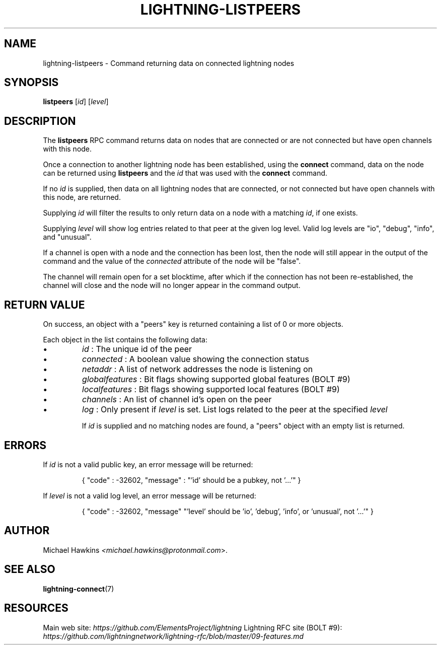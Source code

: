 .TH "LIGHTNING-LISTPEERS" "7" "" "" "lightning-listpeers"
.SH NAME
lightning-listpeers - Command returning data on connected lightning nodes
.SH SYNOPSIS

\fBlistpeers\fR [\fIid\fR] [\fIlevel\fR]

.SH DESCRIPTION

The \fBlistpeers\fR RPC command returns data on nodes that are connected
or are not connected but have open channels with this node\.


Once a connection to another lightning node has been established, using
the \fBconnect\fR command, data on the node can be returned using
\fBlistpeers\fR and the \fIid\fR that was used with the \fBconnect\fR command\.


If no \fIid\fR is supplied, then data on all lightning nodes that are
connected, or not connected but have open channels with this node, are
returned\.


Supplying \fIid\fR will filter the results to only return data on a node
with a matching \fIid\fR, if one exists\.


Supplying \fIlevel\fR will show log entries related to that peer at the
given log level\. Valid log levels are "io", "debug", "info", and
"unusual"\.


If a channel is open with a node and the connection has been lost, then
the node will still appear in the output of the command and the value of
the \fIconnected\fR attribute of the node will be "false"\.


The channel will remain open for a set blocktime, after which if the
connection has not been re-established, the channel will close and the
node will no longer appear in the command output\.

.SH RETURN VALUE

On success, an object with a "peers" key is returned containing a list
of 0 or more objects\.


Each object in the list contains the following data:

.IP \[bu]
\fIid\fR : The unique id of the peer
.IP \[bu]
\fIconnected\fR : A boolean value showing the connection status
.IP \[bu]
\fInetaddr\fR : A list of network addresses the node is listening on
.IP \[bu]
\fIglobalfeatures\fR : Bit flags showing supported global features (BOLT #9)
.IP \[bu]
\fIlocalfeatures\fR : Bit flags showing supported local features (BOLT #9)
.IP \[bu]
\fIchannels\fR : An list of channel id’s open on the peer
.IP \[bu]
\fIlog\fR : Only present if \fIlevel\fR is set\. List logs related to the
peer at the specified \fIlevel\fR


If \fIid\fR is supplied and no matching nodes are found, a "peers" object
with an empty list is returned\.

.SH ERRORS

If \fIid\fR is not a valid public key, an error message will be returned:

.nf
.RS
{ "code" : -32602, "message" : "'id' should be a pubkey, not '...'" }


.RE

.fi

If \fIlevel\fR is not a valid log level, an error message will be returned:

.nf
.RS
{ "code" : -32602, "message" "'level' should be 'io', 'debug', 'info', or 'unusual', not '...'" }


.RE

.fi
.SH AUTHOR

Michael Hawkins \fI<michael.hawkins@protonmail.com\fR>\.

.SH SEE ALSO

\fBlightning-connect\fR(7)

.SH RESOURCES

Main web site: \fIhttps://github.com/ElementsProject/lightning\fR Lightning
RFC site (BOLT #9):
\fIhttps://github.com/lightningnetwork/lightning-rfc/blob/master/09-features.md\fR

